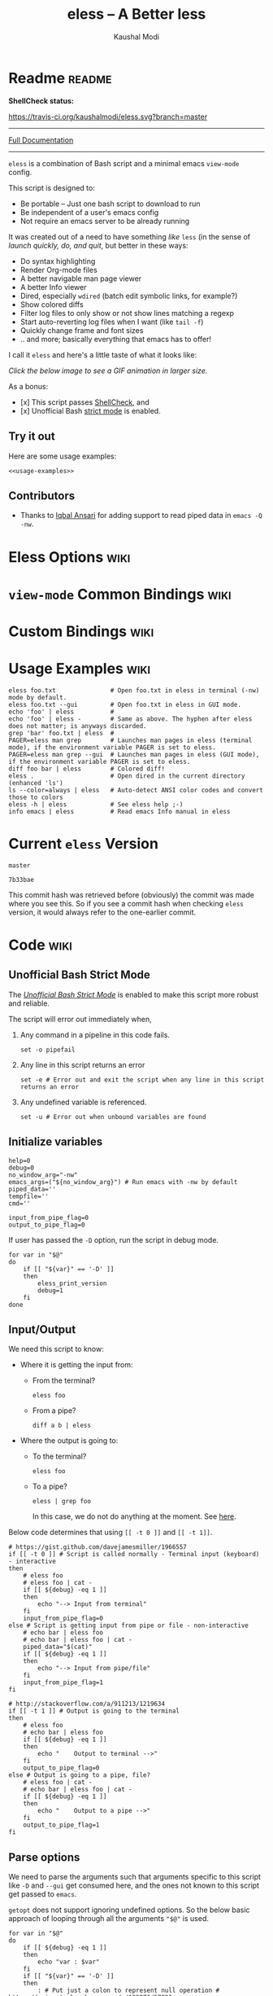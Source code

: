 # Time-stamp: <2017-05-11 23:02:34 kmodi>
#+TITLE: eless -- A Better less
#+AUTHOR: Kaushal Modi

#+TEXINFO_DIR_CATEGORY: Emacs
#+TEXINFO_DIR_TITLE: Eless: (eless).
#+TEXINFO_DIR_DESC: Use emacs view-mode as less

# https://raw.githubusercontent.com/magit/magit/master/Documentation/magit.org
# #+TEXINFO_DEFFN: t
# #+TEXINFO_CLASS: info+

#+HTML_HEAD: <link href="https://maxcdn.bootstrapcdn.com/bootstrap/3.3.7/css/bootstrap.min.css" rel="stylesheet">
#+HTML_HEAD: <link href='http://fonts.googleapis.com/css?family=Source+Code+Pro' rel='stylesheet' type='text/css'>
#+HTML_HEAD: <link href="https://cdn.rawgit.com/kaushalmodi/.emacs.d/master/misc/css/leuven_theme.css" rel="stylesheet">
#+HTML_HEAD: <link href="https://cdn.rawgit.com/kaushalmodi/.emacs.d/master/misc/css/bootstrap.extra.css" rel="stylesheet">

# Make the tangled shell scripts executables
#+PROPERTY: header-args:shell :shebang "#!/usr/bin/env bash"

* Readme                                                             :readme:
:PROPERTIES:
:EXPORT_FILE_NAME: README
:EXPORT_TITLE: Eless - A Better Less
:END:
# #+BEGIN_EXPORT md
# # Eless -- A Better Less
# #+END_EXPORT
*ShellCheck status:*
# #+BEGIN_EXPORT md
# [![ShellCheck Status](https://travis-ci.org/kaushalmodi/eless.svg?branch=master)](https://travis-ci.org/kaushalmodi/eless)
# #+END_EXPORT
[[https://travis-ci.org/kaushalmodi/eless][https://travis-ci.org/kaushalmodi/eless.svg?branch=master]]

-----

[[https://cdn.rawgit.com/kaushalmodi/eless/master/doc/eless.html][Full Documentation]]

-----

=eless= is a combination of Bash script and a minimal emacs =view-mode= config.

This script is designed to:

- Be portable -- Just one bash script to download to run
- Be independent of a user's emacs config
- Not require an emacs server to be already running

It was created out of a need to have something /like/ =less= (in the sense of
/launch quickly, do, and quit/, but better in these ways:

- Do syntax highlighting
- Render Org-mode files
- A better navigable man page viewer
- A better Info viewer
- Dired, especially =wdired= (batch edit symbolic links, for
  example?)
- Show colored diffs
- Filter log files to only show or not show lines matching a regexp
- Start auto-reverting log files when I want (like =tail -f=)
- Quickly change frame and font sizes
- .. and more; basically everything that emacs has to offer!

I call it =eless= and here's a little taste of what it looks like:

/Click the below image to see a GIF animation in larger size./
# #+BEGIN_EXPORT md
# [![eless GIF](https://raw.githubusercontent.com/kaushalmodi/eless/images/images/eless.png)](https://raw.githubusercontent.com/kaushalmodi/eless/images/images/eless.gif)
# #+END_EXPORT
[[https://raw.githubusercontent.com/kaushalmodi/eless/images/images/eless.gif][https://raw.githubusercontent.com/kaushalmodi/eless/images/images/eless.png]]

As a bonus:

- [x] This script passes [[http://www.shellcheck.net][ShellCheck]], and
- [x] Unofficial Bash [[http://redsymbol.net/articles/unofficial-bash-strict-mode][strict mode]] is enabled.

** Try it out
Here are some usage examples:
#+BEGIN_SRC shell :noweb yes
<<usage-examples>>
#+END_SRC
** Contributors
- Thanks to [[https://github.com/iqbalansari][Iqbal Ansari]] for adding support to read piped data in
  =emacs -Q -nw=.
* Eless Options                                                        :wiki:
:PROPERTIES:
:EXPORT_FILE_NAME: eless Options
:END:
# Do "C-c '" in the below block to edit the org table
#+BEGIN_SRC org :noweb-ref eless-options :exports results :results output replace
|--------+--------------------------|
| Option | Description              |
|--------+--------------------------|
| -h     | Show this help  and quit |
| --gui  | Run emacs in GUI mode    |
| -V     | Print version and quit   |
| -D     | Run with debug messages  |
|--------+--------------------------|
#+END_SRC
* =view-mode= Common Bindings                                          :wiki:
:PROPERTIES:
:EXPORT_FILE_NAME: view-mode Common Bindings
:END:
#+BEGIN_SRC org :noweb-ref view-mode-common-bindings :exports results :results output replace
|--------------+------------------------------------------------------------------------------|
| Binding      | Description                                                                  |
|--------------+------------------------------------------------------------------------------|
| SPC          | Scroll forward 'page size' lines. With prefix scroll forward prefix lines.   |
| DEL or S-SPC | Scroll backward 'page size' lines. With prefix scroll backward prefix lines. |
|              | (If your terminal does not support this, use xterm instead or using C-h.)    |
| RET          | Scroll forward one line. With prefix scroll forward prefix line(s).          |
| y            | Scroll backward one line. With prefix scroll backward prefix line(s).        |
| s            | Do forward incremental search.                                               |
| r            | Do reverse incremental search.                                               |
| e            | Quit the 'view-mode' and use that emacs session as usual to modify           |
|              | the opened file if needed.                                                   |
|--------------+------------------------------------------------------------------------------|
#+END_SRC
* Custom Bindings                                                      :wiki:
:PROPERTIES:
:EXPORT_FILE_NAME: eless Custom Bindings
:END:
#+BEGIN_SRC org :noweb-ref custom-bindings :exports results :results output replace
|--------------+------------------------------------------------------------|
| Binding      | Description                                                |
|--------------+------------------------------------------------------------|
| ! or K       | Delete lines matching regexp                               |
| & or k       | Keep lines matching regexp                                 |
| 0            | Delete this window                                         |
| 1            | Keep only this window                                      |
| A            | Auto-revert Tail Mode (like tail -f on current buffer)     |
| D            | Dired                                                      |
| N            | Next error (next line in *occur*)                          |
| P            | Previous error (previous line in *occur*)                  |
| a            | Auto-revert Mode                                           |
| g or F5      | Revert buffer (probably after keep/delete lines)           |
| n            | Next line                                                  |
| o            | Occur                                                      |
| p            | Previous line                                              |
| q            | Quit emacs if at most one buffer is open, else kill buffer |
| t            | Toggle line truncation                                     |
| = or + or -  | Adjust font size (in GUI mode)                             |
| C-down/up    | Inc/Dec frame height (in GUI mode)                         |
| C-right/left | Inc/Dec frame width (in GUI mode)                          |
|--------------+------------------------------------------------------------|
#+END_SRC
* Usage Examples                                                       :wiki:
:PROPERTIES:
:EXPORT_FILE_NAME: Usage Examples
:END:
#+BEGIN_SRC shell :noweb-ref usage-examples
eless foo.txt               # Open foo.txt in eless in terminal (-nw) mode by default.
eless foo.txt --gui         # Open foo.txt in eless in GUI mode.
echo 'foo' | eless          #
echo 'foo' | eless -        # Same as above. The hyphen after eless does not matter; is anyways discarded.
grep 'bar' foo.txt | eless  #
PAGER=eless man grep        # Launches man pages in eless (terminal mode), if the environment variable PAGER is set to eless.
PAGER=eless man grep --gui  # Launches man pages in eless (GUI mode), if the environment variable PAGER is set to eless.
diff foo bar | eless        # Colored diff!
eless .                     # Open dired in the current directory (enhanced 'ls')
ls --color=always | eless   # Auto-detect ANSI color codes and convert those to colors
eless -h | eless            # See eless help ;-)
info emacs | eless          # Read emacs Info manual in eless
#+END_SRC
* Current =eless= Version
# Using noweb is a nifty way to do sort of search/replace in all code blocks.
#+BEGIN_SRC text :noweb-ref version
master
#+END_SRC
#+BEGIN_SRC text :exports none :noweb-ref git-repo
https://github.com/kaushalmodi/eless
#+END_SRC

# Get the current commit hash
# To update manually , put the point in the below source block
# and hit "C-c C-c" to update the git-hash source block -
# https://emacs.stackexchange.com/a/13352/115
#+BEGIN_SRC shell :exports results :results output code :results_switches ":noweb-ref git-hash"
git rev-parse HEAD | head -c 7
#+END_SRC
#+RESULTS:
#+BEGIN_SRC shell :noweb-ref git-hash
7b33bae
#+END_SRC
This commit hash was retrieved before (obviously) the commit was made
where you see this. So if you see a commit hash when checking =eless=
version, it would always refer to the one-earlier commit.
* Code                                                                 :wiki:
:PROPERTIES:
:EXPORT_FILE_NAME: Code Explanation
:HEADER-ARGS: :tangle eless
:END:
** Script Header                                                   :noexport:
#+BEGIN_SRC shell :noweb yes :exports none

# Version: <<version>>

# This script uses the unofficial strict mode as explained in
# http://redsymbol.net/articles/unofficial-bash-strict-mode
#
# Also checks have been done with www.shellcheck.net to have a level of
# confidence that this script will be free of loopholes.. or is it? :)
#
# This file is tangled from <<git-repo>>/blob/<<version>>/eless.org
#   Do NOT edit this manually.
#+END_SRC

#+BEGIN_SRC shell :noweb yes :exports none
eless_version='<<version>>'
eless_git_hash='<<git-hash>>'
#+END_SRC
** Help String                                                     :noexport:
#+BEGIN_SRC shell :noweb yes :exports none
h="
Script to run emacs in view-mode with some sane defaults in attempt to replace
less, diff, man, (probably ls too).

,* Options to this script
<<eless-options>>

,* Common bindings in 'view-mode'
<<view-mode-common-bindings>>

,** Custom bindings
<<custom-bindings>>

,** Do 'C-h b' and search for 'view-mode' to see more bindings in this mode.

,* Set the environment variable PAGER to 'eless' to use it for viewing man pages.
  'man grep' will then show the grep man page in eless.

,* Usage Examples

    <<usage-examples>>
"
#+END_SRC
** Unofficial Bash Strict Mode
The [[http://redsymbol.net/articles/unofficial-bash-strict-mode/][/Unofficial Bash Strict Mode/]] is enabled to make this script more
robust and reliable.

The script will error out immediately when,
1. Any command in a pipeline in this code fails.
 #+BEGIN_SRC shell
set -o pipefail
#+END_SRC
2. Any line in this script returns an error
 #+BEGIN_SRC shell :padline no
set -e # Error out and exit the script when any line in this script returns an error
#+END_SRC
3. Any undefined variable is referenced.
 #+BEGIN_SRC shell :padline no
set -u # Error out when unbound variables are found
#+END_SRC

#+BEGIN_SRC shell :exports none
# IFS=$'\n\t' # Separate fields in a sequence only at newlines and tab characters
IFS=$' ' # Separate each field in a sequence at space characters
#+END_SRC
** Initialize variables
#+BEGIN_SRC shell
help=0
debug=0
no_window_arg="-nw"
emacs_args=("${no_window_arg}") # Run emacs with -nw by default
piped_data=''
tempfile=''
cmd=''

input_from_pipe_flag=0
output_to_pipe_flag=0
#+END_SRC

#+BEGIN_SRC shell :exports none :noweb yes
function eless_print_version {
    if [[ "${eless_version}" == "master" ]]
    then
        echo "Eless Version ${eless_git_hash} (commit hash of current master~1)"
        echo "<<git-repo>>/tree/${eless_version}"
    else
        echo "Eless Version ${eless_version}"
        echo "<<git-repo>>/tree/${eless_version}"
    fi
}
#+END_SRC

If user has passed the =-D= option, run the script in debug mode.

#+BEGIN_SRC shell
for var in "$@"
do
    if [[ "${var}" == '-D' ]]
    then
        eless_print_version
        debug=1
    fi
done
#+END_SRC
** Input/Output
We need this script to know:
- Where it is getting the input from:
  - From the terminal?
    #+BEGIN_SRC shell :tangle no
    eless foo
    #+END_SRC
  - From a pipe?
    #+BEGIN_SRC shell :tangle no
    diff a b | eless
    #+END_SRC
- Where the output is going to:
  - To the terminal?
    #+BEGIN_SRC shell :tangle no
    eless foo
    #+END_SRC
  - To a pipe?
    #+BEGIN_SRC shell :tangle no
    eless | grep foo
    #+END_SRC
    In this case, we do not do anything at the moment. See [[https://github.com/kaushalmodi/eless/issues/4][here]].

Below code determines that using =[[ -t 0 ]]= and =[[ -t 1]]=.
#+BEGIN_SRC shell
# https://gist.github.com/davejamesmiller/1966557
if [[ -t 0 ]] # Script is called normally - Terminal input (keyboard) - interactive
then
    # eless foo
    # eless foo | cat -
    if [[ ${debug} -eq 1 ]]
    then
        echo "--> Input from terminal"
    fi
    input_from_pipe_flag=0
else # Script is getting input from pipe or file - non-interactive
    # echo bar | eless foo
    # echo bar | eless foo | cat -
    piped_data="$(cat)"
    if [[ ${debug} -eq 1 ]]
    then
        echo "--> Input from pipe/file"
    fi
    input_from_pipe_flag=1
fi

# http://stackoverflow.com/a/911213/1219634
if [[ -t 1 ]] # Output is going to the terminal
then
    # eless foo
    # echo bar | eless foo
    if [[ ${debug} -eq 1 ]]
    then
        echo "    Output to terminal -->"
    fi
    output_to_pipe_flag=0
else # Output is going to a pipe, file?
    # eless foo | cat -
    # echo bar | eless foo | cat -
    if [[ ${debug} -eq 1 ]]
    then
        echo "    Output to a pipe -->"
    fi
    output_to_pipe_flag=1
fi
#+END_SRC
** Parse options
We need to parse the arguments such that arguments specific to this
script like =-D= and =--gui= get consumed here, and the ones not known
to this script get passed to =emacs=.

=getopt= does not support ignoring undefined options. So the below
basic approach of looping through all the arguments ="$@"= is used.
#+BEGIN_SRC shell :noweb yes
for var in "$@"
do
    if [[ ${debug} -eq 1 ]]
    then
        echo "var : $var"
    fi
    if [[ "${var}" == '-D' ]]
    then
        : # Put just a colon to represent null operation # https://unix.stackexchange.com/a/133976/57923
          # Do not pass -D option to emacs.
    elif [[ "${var}" == '-V' ]]
    then
        eless_print_version
        exit 0
    elif [[ "${var}" == '-' ]]
    then
        : # Discard the '-'; it does nothing. (for the cases where a user might do "echo foo | eless -")
    elif [[ "${var}" == '-nw' ]]
    then
        : # Ignore the user-passed "-nw" option; we are adding it by default.
    elif [[ "${var}" == '-h' ]]  # Do not hijack --help; use that to show emacs help
    then
        help=1
    elif [[ "${var}" == '--gui' ]]
    then
        # Delete the ${no_window_arg} from ${emacs_args[@]} array if user passed "--gui" option
        # http://stackoverflow.com/a/16861932/1219634
        emacs_args=("${emacs_args[@]/${no_window_arg}}")
    else
        # Collect all other arguments passed to eless and forward them to emacs.
        emacs_args=("${emacs_args[@]}" "${var}")
    fi
done
#+END_SRC
** Print Help
If user asked for this script's help, just print it and exit with
success code.
#+BEGIN_SRC shell
if [[ ${help} -eq 1 ]]
then
    eless_print_version
    echo "${h}"
    exit 0
fi
#+END_SRC

#+BEGIN_SRC shell :exports none
if [[ ${debug} -eq 1 ]]
then
    echo "Raw Args                       : $*" # https://github.com/koalaman/shellcheck/wiki/SC2145
    echo "Emacs Args                     : ${emacs_args[*]}"
    echo "Pipe Contents (up to 10 lines) : $(echo "${piped_data}" | head -n 10)"
fi
#+END_SRC
** Emacs with =-Q= in =view-mode=
The =emacs_Q_view_mode= function is defined to launch emacs with a
customized =view-mode=.

/Refer to further sections below to see the elisp code referenced by
the =<<emacs-config>>= *noweb* placeholder in the below snippet./
# :noweb no-export will prevent expansion of the <<noweb ref>> when
# exporting
#+BEGIN_SRC shell :noweb no-export
function emacs_Q_view_mode {

    if [[ ${debug} -eq 1 ]]
    then
        # Here $@ is the list of arguments passed specifically to emacs_Q_view_mode,
        # not to eless.
        echo "Args passed to emacs_Q_view_mode : $*"
    fi
    exec emacs -Q "$@" \
               -f view-mode \
               --eval '(progn
                          <<emacs-config>>
                       )' 2>/dev/null </dev/tty
}
#+END_SRC
** Emacs Configuration
:PROPERTIES:
:HEADER-ARGS: :noweb-ref emacs-config :noweb-sep "\n\n"
:END:
# :noweb-sep "\n\n" <- Inserts one empty line between noweb ref
# source blocks
*** General setup
#+BEGIN_SRC emacs-lisp
;; Keep the default-directory to be the same from where
;; this script was launched from; useful during C-x C-f
(setq default-directory "'"$(pwd)"'/")

;; No clutter
(menu-bar-mode -1)
(if (fboundp (quote tool-bar-mode)) (tool-bar-mode -1))

;; Show line and column numbers in the mode-line
(line-number-mode 1)
(column-number-mode 1)

(setq-default indent-tabs-mode nil) ;Use spaces instead of tabs for indentation
(setq x-select-enable-clipboard t)
(setq x-select-enable-primary t)
(setq save-interprogram-paste-before-kill t)
(setq require-final-newline t)
(setq visible-bell t)
(setq load-prefer-newer t)
(setq ediff-window-setup-function (quote ediff-setup-windows-plain))

(setq org-src-fontify-natively t)       ;Syntax-highlight source blocks in org

(fset (quote yes-or-no-p) (quote y-or-n-p)) ;Use y or n instead of yes or no
#+END_SRC
*** Ido setup
#+BEGIN_SRC emacs-lisp
(setq ido-save-directory-list-file nil) ;Do not save ido history
(ido-mode 1)
(setq ido-enable-flex-matching t)       ;Enable fuzzy search
(setq ido-everywhere t)
(setq ido-create-new-buffer (quote always)) ;Create a new buffer if no buffer matches substringv
(setq ido-use-filename-at-point (quote guess)) ;Find file at point using ido
(add-to-list (quote ido-ignore-buffers) "*Messages*")
#+END_SRC
*** Isearch setup
#+BEGIN_SRC emacs-lisp
(setq isearch-allow-scroll t) ;Allow scrolling using isearch
;; DEL during isearch should edit the search string, not jump back to the previous result.
(define-key isearch-mode-map [remap isearch-delete-char] (quote isearch-del-char))
#+END_SRC
*** Enable line truncation
#+BEGIN_SRC emacs-lisp
;; Truncate long lines by default
(setq truncate-partial-width-windows nil) ;Respect the value of truncate-lines
(toggle-truncate-lines +1)
#+END_SRC
*** Highlight the current line
#+BEGIN_SRC emacs-lisp
(hl-line-mode 1)
#+END_SRC
*** Custom functions
**** Keep/delete matching lines
#+BEGIN_SRC emacs-lisp
(defun eless/keep-lines ()
  (interactive)
  (let ((inhibit-read-only t)) ;Ignore read-only status of buffer
    (save-excursion
      (goto-char (point-min))
      (call-interactively (quote keep-lines)))))

(defun eless/delete-matching-lines ()
  (interactive)
  (let ((inhibit-read-only t)) ;Ignore read-only status of buffer
    (save-excursion
      (goto-char (point-min))
      (call-interactively (quote delete-matching-lines)))))
#+END_SRC
**** Frame and font re-sizing
#+BEGIN_SRC emacs-lisp
(defun eless/frame-width-half (double)
  (interactive "P")
  (let ((frame-resize-pixelwise t) ;Do not round frame sizes to character h/w
        (factor (if double 2 0.5)))
    (set-frame-size nil (round (* factor (frame-text-width))) (frame-text-height) :pixelwise)))
(defun eless/frame-width-double ()
  (interactive)
  (eless/frame-width-half :double))

(defun eless/frame-height-half (double)
  (interactive "P")
  (let ((frame-resize-pixelwise t) ;Do not round frame sizes to character h/w
        (factor (if double 2 0.5)))
    (set-frame-size nil  (frame-text-width) (round (* factor (frame-text-height))) :pixelwise)))
(defun eless/frame-height-double ()
  (interactive)
  (eless/frame-height-half :double))
#+END_SRC
**** Revert buffer in =view-mode=
#+BEGIN_SRC emacs-lisp
(defun eless/revert-buffer-retain-view-mode ()
  (interactive)
  (let ((view-mode-state view-mode)) ;save the current state of view-mode
    (revert-buffer)
    (when view-mode-state
      (view-mode 1))))
#+END_SRC
**** Detect if =diff-mode= should be enabled
#+BEGIN_SRC emacs-lisp
(defun eless/enable-diff-mode-maybe ()
  (save-excursion
    (let* ((max-line 10) ;Search first MAX-LINE lines of the buffer
           (bound (progn
                    (goto-char (point-min))
                    (forward-line max-line)
                    (point))))
      (goto-char (point-min))
      (when (re-search-forward "^\\(?:[0-9]+,\\)?[0-9]+\\(?1:[adc]\\)\\(?:[0-9]+,\\)?[0-9]+$" bound :noerror)
        (forward-line 1)
        (let ((diff-type (match-string-no-properties 1))
              (diff-mode-enable nil))
          (cond
           ;; Line(s) added
           ((string= diff-type "a")
            (when (re-search-forward "^> " nil :noerror)
              (setq diff-mode-enable t)))
           ;; Line(s) deleted or changed
           (t
            (when (re-search-forward "^< " nil :noerror)
              (setq diff-mode-enable t))))
          (when diff-mode-enable
            (message "Auto-enabling diff-mode")
            (diff-mode)
            (rename-buffer "*Diff*" :unique)
            (view-mode 1))))))) ;Re-enable view-mode
#+END_SRC
**** Detect if ANSI codes need to be converted to colors
#+BEGIN_SRC emacs-lisp
(defun eless/enable-ansi-color-maybe ()
  (save-excursion
    (let* ((max-line 100) ;Search first MAX-LINE lines of the buffer
           (bound (progn
                    (goto-char (point-min))
                    (forward-line max-line)
                    (point)))
           (ESC "\u001b")
           ;; Example ANSI codes: ^[[0;36m, or ^[[0m where ^[ is the ESC char
           (ansi-regexp (concat ESC "\\[" "[0-9]+\\(;[0-9]+\\)*m")))
      (goto-char (point-min))
      (when (re-search-forward ansi-regexp bound :noerror)
        (let ((inhibit-read-only t)) ;Ignore read-only status of buffer
          (message "Auto-converting ANSI codes to colors")
          (require (quote ansi-color))
          (ansi-color-apply-on-region (point-min) (point-max)))))))
#+END_SRC
**** "Do The Right Thing" Kill
Before killing emacs, loop through all the buffers and mark all
the =view-mode= buffers as being unmodified (regardless of if they
actually were). The =view-mode= buffers would have been auto-marked
as modified if filtering commands like =eless/delete-matching-lines=,
=eless/keep-lines=, etc. were used.

By overriding the state of these buffers as being unmodified, we are
saved from emacs prompting to save those modified =view-mode= buffers
at the time of quitting.
#+BEGIN_SRC emacs-lisp
(defun eless/kill-emacs-or-buffer (&optional kill-emacs)
  (interactive "P")
  (let ((num-non-special-buffers 0))
    (dolist (buf (buffer-list))
      (unless (string-match-p "\\`\\s-*\\*" (buffer-name buf)) ;Do not count buffers with names starting with space or *
        (setq num-non-special-buffers (+ 1 num-non-special-buffers)))
      (with-current-buffer buf
        ;; Mark all view-mode buffers as "not modified" to prevent save prompt on
        ;; quitting.
        (when view-mode
          (set-buffer-modified-p nil)
          (when (local-variable-p (quote kill-buffer-hook))
            (setq kill-buffer-hook nil)))))
    (if (or kill-emacs
            (<= num-non-special-buffers 1))
        (save-buffers-kill-emacs)
      (kill-buffer (current-buffer))))) ;Else only kill the current buffer

(defun eless/save-buffers-maybe-and-kill-emacs ()
  (interactive)
  (eless/kill-emacs-or-buffer :kill-emacs))
#+END_SRC
**** =dired-mode= setup
#+BEGIN_SRC emacs-lisp
(defun eless/dired-mode-customization ()
  (view-mode -1) ;Prevent view-mode bindings from shadowing dired-mode bindings
  ;; dired-find-file is bound to "f" and "RET" by default
  ;; So changing the "RET" binding to dired-view-file so that the file opens
  ;; in view-mode in the spirit of eless.
  (define-key dired-mode-map (kbd "RET") (quote dired-view-file))
  (define-key dired-mode-map (kbd "E") (quote wdired-change-to-wdired-mode))
  (define-key dired-mode-map (kbd "Q") (quote quit-window))
  (define-key dired-mode-map (kbd "q") (quote eless/kill-emacs-or-buffer)))
(add-hook (quote dired-mode-hook) (quote eless/dired-mode-customization))
#+END_SRC
**** =Man-mode= setup
#+BEGIN_SRC emacs-lisp
(defun eless/Man-mode-customization ()
  (view-mode -1) ;Prevent view-mode bindings from shadowing Man-mode bindings
  (define-key Man-mode-map (kbd "Q") (quote quit-window))
  (define-key Man-mode-map (kbd "q") (quote eless/kill-emacs-or-buffer)))
(add-hook (quote Man-mode-hook) (quote eless/Man-mode-customization))
#+END_SRC
**** =Info-mode= setup
#+BEGIN_SRC emacs-lisp
(defun eless/Info-mode-customization ()
  (view-mode -1) ;Prevent view-mode bindings from shadowing Info-mode bindings
  (define-key Info-mode-map (kbd "Q") (quote quit-window))
  (define-key Info-mode-map (kbd "q") (quote eless/kill-emacs-or-buffer)))
(add-hook (quote Info-mode-hook) (quote eless/Info-mode-customization))
#+END_SRC
*** Auto-setting of major modes
#+BEGIN_SRC emacs-lisp
(cond
 ((derived-mode-p (quote dired-mode)) (eless/dired-mode-customization))
 ((derived-mode-p (quote Man-mode)) (eless/Man-mode-customization))
 ((derived-mode-p (quote Info-mode)) (eless/Info-mode-customization))
 (t
  ;; Auto-enable diff-mode. For example, when doing "diff foo bar | eless"
  (eless/enable-diff-mode-maybe)
  ;; Auto-convert ANSI codes to colors. For example, when doing "ls --color=always | eless"
  (eless/enable-ansi-color-maybe)))
#+END_SRC
*** Key bindings
#+BEGIN_SRC emacs-lisp
(define-key view-mode-map (kbd "!") (quote eless/delete-matching-lines))
(define-key view-mode-map (kbd "&") (quote eless/keep-lines))
(define-key view-mode-map (kbd "0") (quote delete-window))
(define-key view-mode-map (kbd "1") (quote delete-other-windows))
(define-key view-mode-map (kbd "A") (quote auto-revert-tail-mode))
(define-key view-mode-map (kbd "D") (quote dired))
(define-key view-mode-map (kbd "N") (quote next-error)) ;Next line in *occur*
(define-key view-mode-map (kbd "P") (quote previous-error)) ;Previous line in *occur*
(define-key view-mode-map (kbd "K") (quote eless/delete-matching-lines))
(define-key view-mode-map (kbd "a") (quote auto-revert-mode))
(define-key view-mode-map (kbd "g") (quote eless/revert-buffer-retain-view-mode))
(define-key view-mode-map (kbd "k") (quote eless/keep-lines))
(define-key view-mode-map (kbd "n") (quote next-line))
(define-key view-mode-map (kbd "o") (quote occur))
(define-key view-mode-map (kbd "p") (quote previous-line))
(define-key view-mode-map (kbd "q") (quote eless/kill-emacs-or-buffer))
(define-key view-mode-map (kbd "t") (quote toggle-truncate-lines))

;; Global custom bindings
(global-set-key (kbd "M-/") (quote hippie-expand))
(global-set-key (kbd "C-x C-b") (quote ibuffer))
(global-set-key (kbd "C-x C-c") (quote eless/save-buffers-maybe-and-kill-emacs))
(global-set-key (kbd "C-x C-f") (quote view-file))
(global-set-key (kbd "C-c q") (quote query-replace-regexp))
(global-set-key (kbd "<f5>") (quote eless/revert-buffer-retain-view-mode))

(when (display-graphic-p)
  (define-key view-mode-map (kbd "+") (quote text-scale-adjust))
  (define-key view-mode-map (kbd "-") (quote text-scale-adjust))
  (define-key view-mode-map (kbd "=") (quote text-scale-adjust))
  (global-set-key (kbd "C-<right>") (quote eless/frame-width-double))
  (global-set-key (kbd "C-<left>") (quote eless/frame-width-half))
  (global-set-key (kbd "C-<down>") (quote eless/frame-height-double))
  (global-set-key (kbd "C-<up>") (quote eless/frame-height-half)))
#+END_SRC
*** User config override
If an =elesscfg= file is present in the =user-emacs-directory=
(default value is =~/.emacs.d/=), load that. As the user can be using
that file to set their favorite theme (or not set one), the
=eless= default theme is not loaded if that file is present.

User can further choose to re-define any of the above functions or
key-bindings in this file.
#+BEGIN_SRC emacs-lisp
(unless (load (locate-user-emacs-file "elesscfg") :noerror)
  (load-theme (quote manoj-dark) :no-confirm))
#+END_SRC
** Input/Output Scenarios
*** Output is going to a pipe
This scenario is not supported at the moment. There
[[https://github.com/kaushalmodi/eless/issues/4][is a plan to support it in future]] though.

For now, the =eless= script will exit with an error code if the output
is being piped to something else.
#+BEGIN_SRC shell
# Below if condition is reached if you try to do this:
#   eless foo.txt | grep bar .. Not allowed!
if [[ ${output_to_pipe_flag} -eq 1 ]]
then
    echo "This script is not supposed to send output to a pipe"
    exit 1
else
#+END_SRC
*** Input is coming from a pipe
#+BEGIN_SRC shell :padline no
    # Below if condition is reached when you do this:
    #   grep 'foo' bar.txt | eless, or
    #   grep 'foo' bar.txt | eless -
    # i.e. Input to eless is coming through a pipe (from grep, in above example)
    if [[ ${input_from_pipe_flag} -eq 1 ]]
    then
        tempfile="$(mktemp emacs-stdin-"$USER".XXXXXXX --tmpdir)" # https://github.com/koalaman/shellcheck/wiki/SC2086
        if [[ ${debug} -eq 1 ]]
        then
            echo "Temp File : $tempfile"
        fi
        echo "${piped_data}" > "${tempfile}" # https://github.com/koalaman/shellcheck/wiki/SC2086

        # Parse the first line of the piped data to check if it's a man page
        first_line_piped_data=$(head -n 1 "${tempfile}")
        if [[ ${debug} -eq 1 ]]
        then
            echo "first_line_piped_data = ${first_line_piped_data}"
        fi

        # The first line of man pages is assumed to be
        #   FOO(1)  optional something something FOO(1)
        # It is not mandatory for the below grep to always pass, so OR it with
        # "true" so that "set -e" does not kill the script at this point.
        man_page=$(echo "${first_line_piped_data}" | grep -Po '^([A-Za-z-]+\([0-9]+\))(?=\s+.*?\1$)' || true)

        # The first line of info manuals is assumed to be
        #   /path/to/some.info or /path/to/some.info.gz
        # It is not mandatory for the below grep to always pass, so OR it with
        # "true" so that "set -e" does not kill the script at this point.
        info_man=$(echo "${first_line_piped_data}" | grep -Po '^(.*/)*\K[^/]+(?=\.info(\-[0-9]+)*(\.gz)*$)' || true)
#+END_SRC
**** Input is piped from =man= command
#+BEGIN_SRC shell
        if [[ ! -z ${man_page} ]]
        then
            # After setting PAGER variable to eless, try something like `man grep'.
            # That will launch the man page in eless.
            if [[ ${debug} -eq 1 ]]
            then
                echo "Man Page = ${man_page}"
            fi
            cmd="emacs_Q_view_mode \
                         ${emacs_args[*]} \
                         --eval '(progn
                                   (man (downcase \"${man_page}\"))
                                   ;; Below workaround is only for emacs 24.5.x and older releases
                                   ;; where the man page takes some time to load.
                                   ;; 1-second delay before killing the *scratch* window
                                   ;; seems to be sufficient
                                   (when (version<= emacs-version \"24.5.99\")
                                      (sit-for 1))
                                   (delete-window))'"
#+END_SRC
The =sit-for= hack is needed for emacs versions older than 25.x. It
was reported in [[https://github.com/kaushalmodi/eless/issues/3][this issue]].
**** Input is piped from =info= command
#+BEGIN_SRC shell :padline no
        elif [[ ! -z ${info_man} ]]
        then
            # Try something like `info emacs | eless'.
            # That will launch the Info manual in eless.
            if [[ ${debug} -eq 1 ]]
            then
                echo "Info Manual = ${info_man}"
            fi
            cmd="emacs_Q_view_mode \
                         ${emacs_args[*]} \
                         --eval '(progn
                                   (info (downcase \"${info_man}\")))'"
#+END_SRC
**** Input is piped from something else
This scenario could be anything, like:
#+BEGIN_SRC shell :tangle no
diff a b | eless
grep 'foo' bar | eless
ls --color=always | eless
#+END_SRC

In that case, just open the =${tempfile}= saved from the =STDIN=
stream using =emacs_Q_view_mode=.
#+BEGIN_SRC shell :padline no
        else # No man page or info manual detected
            if [[ ${debug} -eq 1 ]]
            then
                echo "No man page or info manual detected"
            fi
            cmd="emacs_Q_view_mode ${tempfile} \
                         ${emacs_args[*]} \
                         --eval '(progn
                                   (set-visited-file-name nil)
                                   (rename-buffer \"*Stdin*\" :unique))'"

        fi
#+END_SRC
*** Input is an argument to the script
#+BEGIN_SRC shell :padline no
        # Below else condition is reached when you do this:
        #   eless foo.txt
    else
        cmd="emacs_Q_view_mode ${emacs_args[*]}"
    fi
#+END_SRC
#+BEGIN_SRC shell :exports none
    if [[ ${debug} -eq 1 ]]
    then
        echo "Eless Command : $cmd"
    fi
    eval "$cmd"
    if [[ ! -z "${tempfile}" ]] && [[ ${debug} -eq 0 ]]
    then
        rm -f "${tempfile}"
    fi
fi

# References:
#  http://superuser.com/a/843744/209371
#  http://stackoverflow.com/a/15330784/1219634 - /dev/stdin (Kept just for
#    reference, not using this in this script any more.)
#  https://github.com/dj08/utils-generic/blob/master/eless
#+END_SRC
* Contributing                                                 :contributing:
:PROPERTIES:
:EXPORT_FILE_NAME: CONTRIBUTING
:EXPORT_TITLE: Contributing Guide
:END:
This guide is for you if you'd like to do any of the below:
- Open an issue (plus provide debug information).
- Simply clone this repo and build =eless= locally.
- Do above + Provide a PR.
** How to help debug
- If you find =eless= not working as expected, file an [[https://github.com/kaushalmodi/eless/issues][issue]].
- Include the following debug information:
  1. =emacs --version=
  2. =eless= debug info:
     - Append the =-D= option to your =eless= use case. Examples:
       - =eless foo -D=
       - =info org | eless -D=
     - If you are providing debug info for something like =man foo=, do
       - =PAGER=​"eless -D" man foo=
** Development
*** Dependencies
There are virtually no dependencies, except of course that you need
org.

I used the latest emacs and org-mode versions built from their master
branches for this project. So if any of the below steps do not work
for you, open an issue.

Talking about dependencies, this project builds *everything* from
=eless.org= file, the =eless= script /plus/ all the HTML, Info
documentation, =README.org=, =CONTRIBUTING.org=, and even the Wiki
pages. So before running =M-x eless-build= mentioned in below build
steps, you need to:
#+BEGIN_SRC shell
cd doc/
git clone https://github.com/kaushalmodi/eless.wiki.git
#+END_SRC
*** Steps to build =eless= and documentation
- Open =eless.org=.
  - You will be prompted to mark certain /Local Variables/ settings as
    safe:
    #+BEGIN_SRC emacs-lisp
(org-confirm-babel-evaluate lambda
                            (lang body)
                            (let
                                ((unsafe t))
                              (when
                                  (or
                                   (string= lang "org")
                                   (string= body "git rev-parse HEAD | head -c 7"))
                                (setq unsafe nil))
                              unsafe))
(eval load
      (expand-file-name "build/build.el"))
(org-html-htmlize-font-prefix . "org-")
(org-html-htmlize-output-type . css)
(org-src-preserve-indentation . t)
#+END_SRC
  - Approving that permanently will exclamation mark will ensure that
    the =build.el= gets loaded each time you open =eless.org=. In
    addition it also enables auto-evaluating of the =git rev-parse
    HEAD= command and setting of few org variables.
- Do =M-x eless-build=. /This command got defined when the
  =build/build.el= got auto-loaded in the above step./
- Run the tangled =eless= through [[http://www.shellcheck.net/][shellcheck]] to ensure that there are
  no errors.
- Understand the changes made in =eless=, /plus/ all the other files.
- Provide a PR.
- If changes are only to the Wiki, I believe you can push them
  directly using =git= or manually edit those [[https://github.com/kaushalmodi/eless/wiki][here]]. /I have to yet
  figure out how to keep the non-git Wiki changes and changes in
  =eless.org= in sync./
* Other Wikis
** Home                                                                :wiki:
:PROPERTIES:
:EXPORT_TITLE: eless Wiki
:EXPORT_FILE_NAME: Home
:END:
This project in unique in the sense that *everything* is built from
=eless.org= file, the =eless= script /plus/ all the HTML, Info
documentation, =README.org=, =CONTRIBUTING.org=, and even these Wiki
pages.

So before running =M-x eless-build= mentioned in the
[[https://github.com/kaushalmodi/eless/blob/master/CONTRIBUTING.org][Contributing Guide]], you need to:
#+BEGIN_SRC shell
cd doc/
git clone https://github.com/kaushalmodi/eless.wiki.git
#+END_SRC

If changes are only to this Wiki, I believe you can
push them directly using =git= or manually edit those here.

/I have to yet figure out how to sync those manual Wiki changes with
=eless.org=./
** Example =eless= config in =tcsh=                                    :wiki:
:PROPERTIES:
:EXPORT_FILE_NAME: Example eless Config in tcsh
:END:
#+BEGIN_SRC shell
setenv PAGER eless # Show man pages using eless

alias info  '\info \!* | eless'

alias diff  '\diff \!* | eless'
alias diffg '\diff \!* | eless --gui'

alias ev eless
#+END_SRC
* Local Variables                                     :noexport:
# Local Variables:
# indent-tabs-mode: nil
# fill-column: 70
# org-src-preserve-indentation: t
# org-html-htmlize-output-type: css
# org-html-htmlize-font-prefix: "org-"
# eval: (load (expand-file-name "build/build.el")) ; For M-x eless-build
# eval: (auto-fill-mode 1)
# org-confirm-babel-evaluate: (lambda (lang body) (let ((unsafe t)) (when (or (string= lang "org") (string= body "git rev-parse HEAD | head -c 7")) (setq unsafe nil)) unsafe))
# End:
